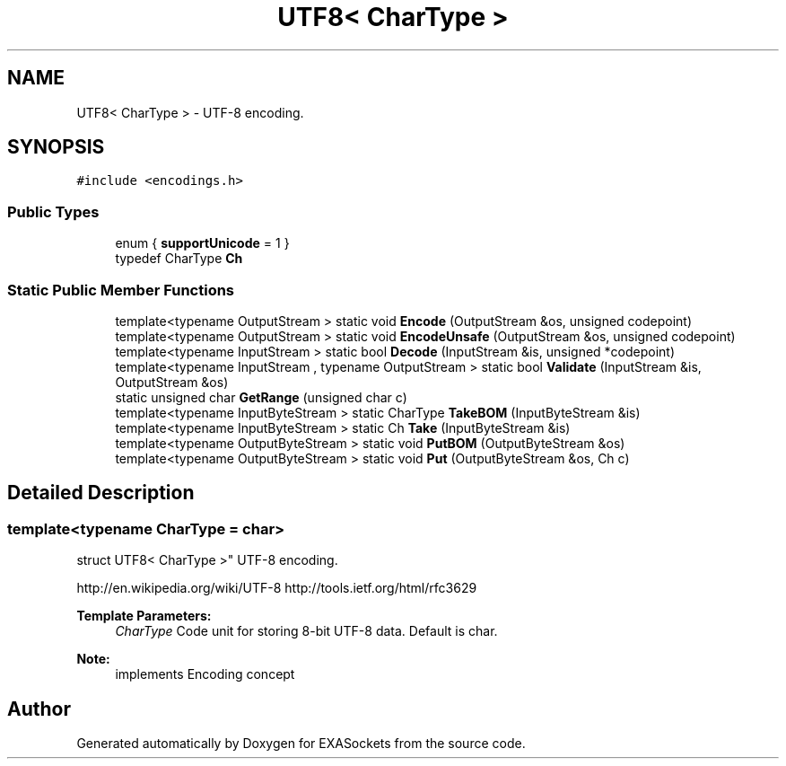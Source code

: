 .TH "UTF8< CharType >" 3 "Thu Nov 3 2016" "Version 0.9" "EXASockets" \" -*- nroff -*-
.ad l
.nh
.SH NAME
UTF8< CharType > \- UTF-8 encoding\&.  

.SH SYNOPSIS
.br
.PP
.PP
\fC#include <encodings\&.h>\fP
.SS "Public Types"

.in +1c
.ti -1c
.RI "enum { \fBsupportUnicode\fP = 1 }"
.br
.ti -1c
.RI "typedef CharType \fBCh\fP"
.br
.in -1c
.SS "Static Public Member Functions"

.in +1c
.ti -1c
.RI "template<typename OutputStream > static void \fBEncode\fP (OutputStream &os, unsigned codepoint)"
.br
.ti -1c
.RI "template<typename OutputStream > static void \fBEncodeUnsafe\fP (OutputStream &os, unsigned codepoint)"
.br
.ti -1c
.RI "template<typename InputStream > static bool \fBDecode\fP (InputStream &is, unsigned *codepoint)"
.br
.ti -1c
.RI "template<typename InputStream , typename OutputStream > static bool \fBValidate\fP (InputStream &is, OutputStream &os)"
.br
.ti -1c
.RI "static unsigned char \fBGetRange\fP (unsigned char c)"
.br
.ti -1c
.RI "template<typename InputByteStream > static CharType \fBTakeBOM\fP (InputByteStream &is)"
.br
.ti -1c
.RI "template<typename InputByteStream > static Ch \fBTake\fP (InputByteStream &is)"
.br
.ti -1c
.RI "template<typename OutputByteStream > static void \fBPutBOM\fP (OutputByteStream &os)"
.br
.ti -1c
.RI "template<typename OutputByteStream > static void \fBPut\fP (OutputByteStream &os, Ch c)"
.br
.in -1c
.SH "Detailed Description"
.PP 

.SS "template<typename CharType = char>
.br
struct UTF8< CharType >"
UTF-8 encoding\&. 

http://en.wikipedia.org/wiki/UTF-8 http://tools.ietf.org/html/rfc3629 
.PP
\fBTemplate Parameters:\fP
.RS 4
\fICharType\fP Code unit for storing 8-bit UTF-8 data\&. Default is char\&. 
.RE
.PP
\fBNote:\fP
.RS 4
implements Encoding concept 
.RE
.PP


.SH "Author"
.PP 
Generated automatically by Doxygen for EXASockets from the source code\&.

